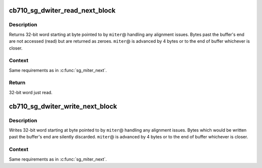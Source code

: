 .. -*- coding: utf-8; mode: rst -*-
.. src-file: drivers/misc/cb710/sgbuf2.c

.. _`cb710_sg_dwiter_read_next_block`:

cb710_sg_dwiter_read_next_block
===============================

.. c:function:: uint32_t cb710_sg_dwiter_read_next_block(struct sg_mapping_iter *miter)

    get next 32-bit word from sg buffer

    :param struct sg_mapping_iter \*miter:
        sg mapping iterator used for reading

.. _`cb710_sg_dwiter_read_next_block.description`:

Description
-----------

Returns 32-bit word starting at byte pointed to by \ ``miter``\ @
handling any alignment issues.  Bytes past the buffer's end
are not accessed (read) but are returned as zeroes.  \ ``miter``\ @
is advanced by 4 bytes or to the end of buffer whichever is
closer.

.. _`cb710_sg_dwiter_read_next_block.context`:

Context
-------

Same requirements as in \ :c:func:`sg_miter_next`\ .

.. _`cb710_sg_dwiter_read_next_block.return`:

Return
------

32-bit word just read.

.. _`cb710_sg_dwiter_write_next_block`:

cb710_sg_dwiter_write_next_block
================================

.. c:function:: void cb710_sg_dwiter_write_next_block(struct sg_mapping_iter *miter, uint32_t data)

    write next 32-bit word to sg buffer

    :param struct sg_mapping_iter \*miter:
        sg mapping iterator used for writing

    :param uint32_t data:
        *undescribed*

.. _`cb710_sg_dwiter_write_next_block.description`:

Description
-----------

Writes 32-bit word starting at byte pointed to by \ ``miter``\ @
handling any alignment issues.  Bytes which would be written
past the buffer's end are silently discarded. \ ``miter``\ @ is
advanced by 4 bytes or to the end of buffer whichever is closer.

.. _`cb710_sg_dwiter_write_next_block.context`:

Context
-------

Same requirements as in \ :c:func:`sg_miter_next`\ .

.. This file was automatic generated / don't edit.


